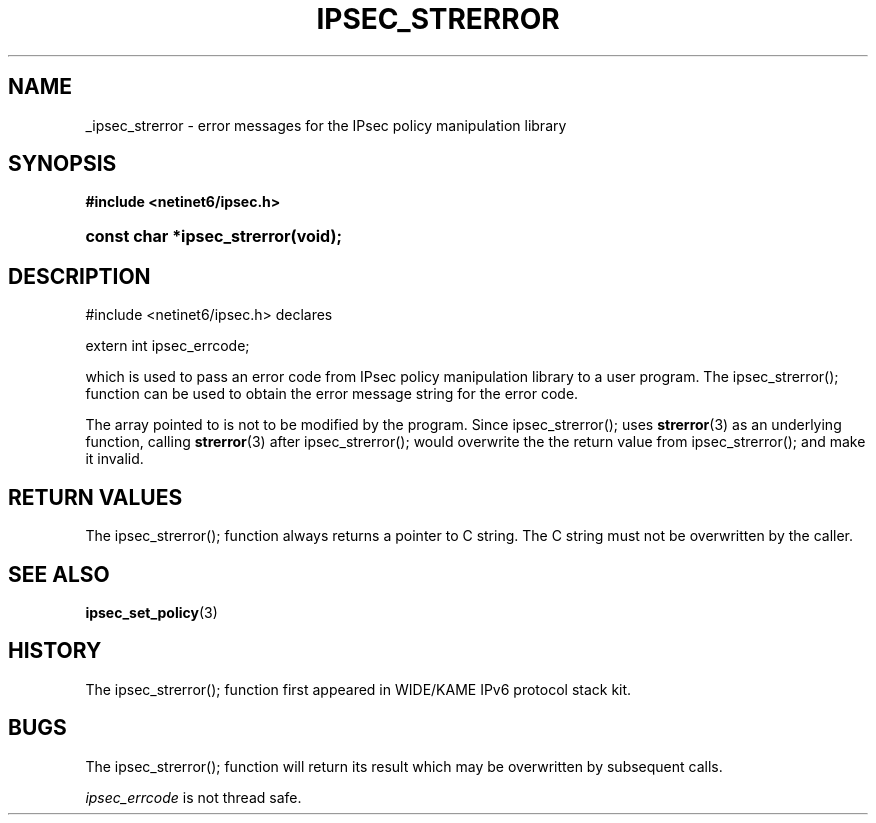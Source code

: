 '\" t
.\"     Title: IPSEC_STRERROR
.\"    Author: [FIXME: author] [see http://docbook.sf.net/el/author]
.\" Generator: DocBook XSL Stylesheets v1.75.2 <http://docbook.sf.net/>
.\"      Date: 02/25/2010
.\"    Manual: [FIXME: manual]
.\"    Source: [FIXME: source]
.\"  Language: English
.\"
.TH "IPSEC_STRERROR" "3" "02/25/2010" "[FIXME: source]" "[FIXME: manual]"
.\" -----------------------------------------------------------------
.\" * set default formatting
.\" -----------------------------------------------------------------
.\" disable hyphenation
.nh
.\" disable justification (adjust text to left margin only)
.ad l
.\" -----------------------------------------------------------------
.\" * MAIN CONTENT STARTS HERE *
.\" -----------------------------------------------------------------
.SH "NAME"
_ipsec_strerror \- error messages for the IPsec policy manipulation library
.SH "SYNOPSIS"
.sp
.ft B
.nf
#include <netinet6/ipsec\&.h>
.fi
.ft
.HP \w'const\ char\ *ipsec_strerror('u
.BI "const char *ipsec_strerror(void);"
.SH "DESCRIPTION"
.PP
#include <netinet6/ipsec\&.h> declares
.PP
extern int ipsec_errcode;
.PP
which is used to pass an error code from IPsec policy manipulation library to a user program\&. The ipsec_strerror(); function can be used to obtain the error message string for the error code\&.
.PP
The array pointed to is not to be modified by the program\&. Since ipsec_strerror(); uses
\fBstrerror\fR(3)
as an underlying function, calling
\fBstrerror\fR(3)
after ipsec_strerror(); would overwrite the the return value from ipsec_strerror(); and make it invalid\&.
.SH "RETURN VALUES"
.PP
The ipsec_strerror(); function always returns a pointer to C string\&. The C string must not be overwritten by the caller\&.
.SH "SEE ALSO"
.PP
\fBipsec_set_policy\fR(3)
.SH "HISTORY"
.PP
The ipsec_strerror(); function first appeared in WIDE/KAME IPv6 protocol stack kit\&.
.SH "BUGS"
.PP
The ipsec_strerror(); function will return its result which may be overwritten by subsequent calls\&.
.PP
\fIipsec_errcode\fR
is not thread safe\&.
